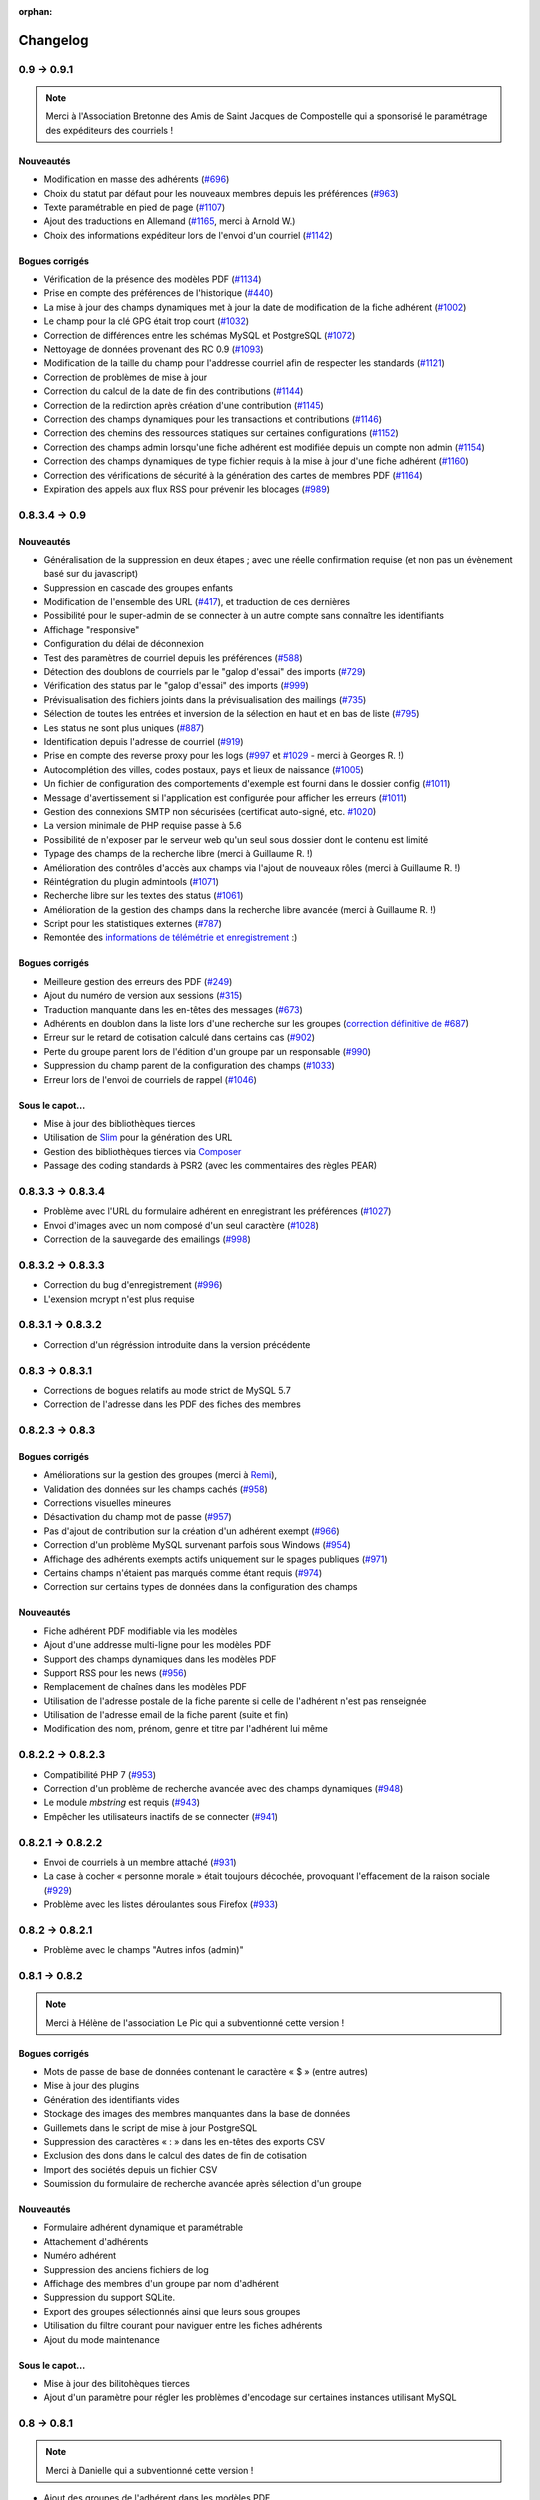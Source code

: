 :orphan:

.. _changelog:

=========
Changelog
=========

************
0.9 -> 0.9.1
************

.. note::

   Merci à l'Association Bretonne des Amis de Saint Jacques de Compostelle qui a sponsorisé le paramétrage des expéditeurs des courriels !

.. _ajouts_091:

Nouveautés
==========

* Modification en masse des adhérents (`#696 <https://bugs.galette.eu/issues/696>`_)
* Choix du statut par défaut pour les nouveaux membres depuis les préférences (`#963 <https://bugs.galette.eu/issues/963>`_)
* Texte paramétrable en pied de page (`#1107 <https://bugs.galette.eu/issues/1107>`_)
* Ajout des traductions en Allemand (`#1165 <https://bugs.galette.eu/issues/1165>`_, merci à Arnold W.)
* Choix des informations expéditeur lors de l'envoi d'un courriel (`#1142 <https://bugs.galette.eu/issues/1142>`_)

.. _bogues_091:

Bogues corrigés
===============

* Vérification de la présence des modèles PDF (`#1134 <https://bugs.galette.eu/issues/1134>`_)
* Prise en compte des préférences de l'historique (`#440 <https://bugs.galette.eu/issues/440>`_)
* La mise à jour des champs dynamiques met à jour la date de modification de la fiche adhérent (`#1002 <https://bugs.galette.eu/issues/1002>`_)
* Le champ pour la clé GPG était trop court (`#1032 <https://bugs.galette.eu/issues/1032>`_)
* Correction de différences entre les schémas MySQL et PostgreSQL (`#1072 <https://bugs.galette.eu/issues/1072>`_)
* Nettoyage de données provenant des RC 0.9 (`#1093 <https://bugs.galette.eu/issues/1093>`_)
* Modification de la taille du champ pour l'addresse courriel afin de respecter les standards (`#1121 <https://bugs.galette.eu/issues/1121>`_)
* Correction de problèmes de mise à jour
* Correction du calcul de la date de fin des contributions (`#1144 <https://bugs.galette.eu/issues/1144>`_)
* Correction de la redirction après création d'une contribution (`#1145 <https://bugs.galette.eu/issues/1145>`_)
* Correction des champs dynamiques pour les transactions et contributions (`#1146 <https://bugs.galette.eu/issues/1146>`_)
* Correction des chemins des ressources statiques sur certaines configurations (`#1152 <https://bugs.galette.eu/issues/1152>`_)
* Correction des champs admin lorsqu'une fiche adhérent est modifiée depuis un compte non admin (`#1154 <https://bugs.galette.eu/issues/1154>`_)
* Correction des champs dynamiques de type fichier requis à la mise à jour d'une fiche adhérent (`#1160 <https://bugs.galette.eu/issues/1160>`_)
* Correction des vérifications de sécurité à la génération des cartes de membres PDF (`#1164 <https://bugs.galette.eu/issues/1164>`_)
* Expiration des appels aux flux RSS pour prévenir les blocages (`#989 <https://bugs.galette.eu/issues/989>`_)


**************
0.8.3.4 -> 0.9
**************

.. _ajouts_090:

Nouveautés
==========

* Généralisation de la suppression en deux étapes ; avec une réelle confirmation requise (et non pas un évènement basé sur du javascript)
* Suppression en cascade des groupes enfants
* Modification de l'ensemble des URL (`#417 <https://bugs.galette.eu/issues/417>`_), et traduction de ces dernières
* Possibilité pour le super-admin de se connecter à un autre compte sans connaître les identifiants
* Affichage "responsive"
* Configuration du délai de déconnexion
* Test des paramètres de courriel depuis les préférences (`#588 <https://bugs.galette.eu/issues/588>`_)
* Détection des doublons de courriels par le "galop d'essai" des imports (`#729 <https://bugs.galette.eu/issues/729>`_)
* Vérification des status par le "galop d'essai" des imports (`#999 <https://bugs.galette.eu/issues/999>`_)
* Prévisualisation des fichiers joints dans la prévisualisation des mailings (`#735 <https://bugs.galette.eu/issues/735>`_)
* Sélection de toutes les entrées et inversion de la sélection en haut et en bas de liste (`#795 <https://bugs.galette.eu/issues/795>`_)
* Les status ne sont plus uniques (`#887 <https://bugs.galette.eu/issues/887>`_)
* Identification depuis l'adresse de courriel (`#919 <https://bugs.galette.eu/issues/919>`_)
* Prise en compte des reverse proxy pour les logs (`#997 <https://bugs.galette.eu/issues/997>`_ et `#1029 <https://bugs.galette.eu/issues/1029>`_ - merci à Georges R. !)
* Autocomplétion des villes, codes postaux, pays et lieux de naissance (`#1005 <https://bugs.galette.eu/issues/1005>`_)
* Un fichier de configuration des comportements d'exemple est fourni dans le dossier config (`#1011 <https://bugs.galette.eu/issues/1011>`_)
* Message d'avertissement si l'application est configurée pour afficher les erreurs (`#1011 <https://bugs.galette.eu/issues/1011>`_)
* Gestion des connexions SMTP non sécurisées (certificat auto-signé, etc. `#1020 <https://bugs.galette.eu/issues/1020>`_)
* La version minimale de PHP requise passe à 5.6
* Possibilité de n'exposer par le serveur web qu'un seul sous dossier dont le contenu est limité
* Typage des champs de la recherche libre (merci à Guillaume R. !)
* Amélioration des contrôles d'accès aux champs via l'ajout de nouveaux rôles (merci à Guillaume R. !)
* Réintégration du plugin admintools (`#1071 <https://bugs.galette.eu/issues/1071>`_)
* Recherche libre sur les textes des status (`#1061 <https://bugs.galette.eu/issues/1061>`_)
* Amélioration de la gestion des champs dans la recherche libre avancée (merci à Guillaume R. !)
* Script pour les statistiques externes (`#787 <https://bugs.galette.eu/issues/787>`_)
* Remontée des `informations de télémétrie et enregistrement <https://telemetry.galette.eu>`_ :)

.. _bogues_090:

Bogues corrigés
===============

* Meilleure gestion des erreurs des PDF (`#249 <https://bugs.galette.eu/issues/249>`_)
* Ajout du numéro de version aux sessions (`#315 <https://bugs.galette.eu/issues/315>`_)
* Traduction manquante dans les en-têtes des messages (`#673 <https://bugs.galette.eu/issues/673>`_)
* Adhérents en doublon dans la liste lors d'une recherche sur les groupes (`correction définitive de #687 <https://bugs.galette.eu/issues/687>`_)
* Erreur sur le retard de cotisation calculé dans certains cas (`#902 <https://bugs.galette.eu/issues/902>`_)
* Perte du groupe parent lors de l'édition d'un groupe par un responsable (`#990 <https://bugs.galette.eu/issues/990>`_)
* Suppression du champ parent de la configuration des champs (`#1033 <https://bugs.galette.eu/issues/1033>`_)
* Erreur lors de l'envoi de courriels de rappel (`#1046 <https://bugs.galette.eu/issues/1046>`_)

.. _souscapot_090:

Sous le capot...
================

* Mise à jour des bibliothèques tierces
* Utilisation de `Slim <http://slimframework.com/>`_ pour la génération des URL
* Gestion des bibliothèques tierces via `Composer <https://getcomposer.org/>`_
* Passage des coding standards à PSR2 (avec les commentaires des règles PEAR)

******************
0.8.3.3 -> 0.8.3.4
******************

* Problème avec l'URL du formulaire adhérent en enregistrant les préférences (`#1027 <http://bugs.galette.eu/issues/1027>`_)
* Envoi d'images avec un nom composé d'un seul caractère (`#1028 <http://bugs.galette.eu/issues/1028>`_)
* Correction de la sauvegarde des emailings (`#998 <http://bugs.galette.eu/issues/998>`_)

******************
0.8.3.2 -> 0.8.3.3
******************

* Correction du bug d'enregistrement (`#996 <http://bugs.galette.eu/issues/996>`_)
* L'exension mcrypt n'est plus requise

******************
0.8.3.1 -> 0.8.3.2
******************

* Correction d'un régréssion introduite dans la version précédente

****************
0.8.3 -> 0.8.3.1
****************

* Corrections de bogues relatifs au mode strict de MySQL 5.7
* Correction de l'adresse dans les PDF des fiches des membres

****************
0.8.2.3 -> 0.8.3
****************

.. _bogues_083:

Bogues corrigés
===============

* Améliorations sur la gestion des groupes (merci à `Remi <http://blog.remirepo.net>`_),
* Validation des données sur les champs cachés (`#958 <http://bugs.galette.eu/issues/958>`_)
* Corrections visuelles mineures
* Désactivation du champ mot de passe (`#957 <http://bugs.galette.eu/issues/957>`_)
* Pas d'ajout de contribution sur la création d'un adhérent exempt (`#966 <http://bugs.galette.eu/issues/966>`_)
* Correction d'un problème MySQL survenant parfois sous Windows (`#954 <http://bugs.galette.eu/issues/954>`_)
* Affichage des adhérents exempts actifs uniquement sur le spages publiques (`#971 <http://bugs.galette.eu/issues/971>`_)
* Certains champs n'étaient pas marqués comme étant requis (`#974 <http://bugs.galette.eu/issues/974>`_)
* Correction sur certains types de données dans la configuration des champs

.. _ajouts_083:

Nouveautés
==========

* Fiche adhérent PDF modifiable via les modèles
* Ajout d'une addresse multi-ligne pour les modèles PDF
* Support des champs dynamiques dans les modèles PDF
* Support RSS pour les news (`#956 <http://bugs.galette.eu/issues/956>`_)
* Remplacement de chaînes dans les modèles PDF
* Utilisation de l'adresse postale de la fiche parente si celle de l'adhérent n'est pas renseignée
* Utilisation de l'adresse email de la fiche parent (suite et fin)
* Modification des nom, prénom, genre et titre par l'adhérent lui même

******************
0.8.2.2 -> 0.8.2.3
******************

* Compatibilité PHP 7 (`#953 <http://bugs.galette.eu/issues/953>`_)
* Correction d'un problème de recherche avancée avec des champs dynamiques (`#948 <http://bugs.galette.eu/issues/948>`_)
* Le module `mbstring` est requis (`#943 <http://bugs.galette.eu/issues/943>`_)
* Empêcher les utilisateurs inactifs de se connecter (`#941 <http://bugs.galette.eu/issues/941>`_)

******************
0.8.2.1 -> 0.8.2.2
******************

* Envoi de courriels à un membre attaché (`#931 <http://bugs.galette.eu/issues/931>`_)
* La case à cocher « personne morale » était toujours décochée, provoquant l'effacement de la raison sociale (`#929 <http://bugs.galette.eu/issues/929>`_)
* Problème avec les listes déroulantes sous Firefox (`#933 <http://bugs.galette.eu/issues/933>`_)

****************
0.8.2 -> 0.8.2.1
****************

* Problème avec le champs "Autres infos (admin)"

**************
0.8.1 -> 0.8.2
**************

.. note::

   Merci à Hélène de l'association Le Pic qui a subventionné cette version !

.. _bogues_082:

Bogues corrigés
===============

* Mots de passe de base de données contenant le caractère « $ » (entre autres)
* Mise à jour des plugins
* Génération des identifiants vides
* Stockage des images des membres manquantes dans la base de données
* Guillemets dans le script de mise à jour PostgreSQL
* Suppression des caractères « : » dans les en-têtes des exports CSV
* Exclusion des dons dans le calcul des dates de fin de cotisation
* Import des sociétés depuis un fichier CSV
* Soumission du formulaire de recherche avancée après sélection d'un groupe

.. _ajouts_082:

Nouveautés
==========

* Formulaire adhérent dynamique et paramétrable
* Attachement d'adhérents
* Numéro adhérent
* Suppression des anciens fichiers de log
* Affichage des membres d'un groupe par nom d'adhérent
* Suppression du support SQLite.
* Export des groupes sélectionnés ainsi que leurs sous groupes
* Utilisation du filtre courant pour naviguer entre les fiches adhérents
* Ajout du mode maintenance

.. _souscapot_082:

Sous le capot...
================

* Mise à jour des bilitohèques tierces
* Ajout d'un paramètre pour régler les problèmes d'encodage sur certaines instances utilisant MySQL

************
0.8 -> 0.8.1
************

.. note::

   Merci à Danielle qui a subventionné cette version !

* Ajout des groupes de l'adhérent dans les modèles PDF,
* Correction du nom de la table des champs dynamique de type liste,
* Correction du bouton retour lors de l'ajout d'une contribution,
* Un brin de nettoyage,
* Correction de l'initialisation des catégories de champs,
* Correction des champs dynamiques de type fichier,
* Utilisation des traits PHP pour les ficheirs, images et imports CSV,
* Les valeurs des champs dynamiques de type liste n'étaient pas affichées,
* Correction de la détection de la classe SMTP pour l'envoi de courriels,
* Suppression de l'entrée "Tous" dans les préférences pour le nombre d'enregistrements affichés,
* Correction de champs dynamiques marqués répétables mais qui ne le sont pas,
* Amélioration du thème, notamment pour les formulaires,
* Correction de HTML invalide,
* Correction de problèmes sur la page d'auto adhésion,
* Ajout d'un flux RSS configurable.

************
0.7.8 -> 0.8
************

.. note::

   Cette nouvelle version met fin au support des versions 0.7 de Galette, qui auront été fort utiles :-)

.. _bogues_08:

Bogues corrigés
===============

* Le champ "genre" ne pouvait être désactivé,
* Suppression de la fonction SQL `NOW()` iconnue de SQLite,
* Corrections cosmétiques,
* Droits sur les champs dynamiques,
* Courriels multiples envoyés pour relance,
* Problème d'encodage de caractères lors de mises à jour depuis Galette 0.6x,
* Message d'avertissements dans la fenêtre de recherche avancée.

.. _ajouts_08:

Nouveautés
==========

* Refonte complète du système d'installation et de mise à jour,
* Relocalisation des données dans un répertoire commun,
* Actions combinées sur les membres pour les plugins,
* Utilisation du logo dans les modèles PDF (merci à Guillaume R.),
* Augmentation de la taille des étiquettes des status et des types de cotisations,
* Choix de la date lors du filtrage des contributions,
* Filtrage des transactions par date,
* Compatibilité IPV6,
* Changement du pictogramme des messages d'erreur (merci à Daniela D.),
* Étiquettes ordonnées par noms et prénoms,
* Possibilité de scinder ou non les versions texte des courriels par configuration,
* Prévisualisation des courriels textes scindés,
* Affichage des adresses courriel dans la liste publique des membres pour les adhérents connectés,
* Textes de courriels pour les dons,
* Date de naissance dans la recherche avancée,
* Détection des types de fichiers si les fonctions relatives de PHP sont désactivées,
* Possibilité de modifier la date de saisie d'une contribution,
* Support de champs dynamiques de type fichier (merci à Guillaume R.),
* Amélioration de la fenêtre de sélection des membres (utilisée dans les mailings, la gestion des groupes, le plugin auto, ...),
* Suppression de groupes non vides.

.. _souscapot_08:

Sous le capot...
================

Quelques modifications, d'ordre un peu plus technique ont également été apportées :

* Compatible PHP 5.4 et supérieurs,
* Utilisation de Zend DB version 2 - en lieu et place de la version 1 - pour la gestion des bases de données.


**************
0.7.7 -> 0.7.8
**************

.. note::

   Merci à Roland qui a subventionné cette version (ainsi que la mise à jour consécutive des plugins Maps et Paypal) !

* Pages publiques pour les plugins (`#635 <http://bugs.galette.eu/issues/635>`_)
* Ajout de la date de sortie des plugins (`#544 <http://bugs.galette.eu/issues/544>`_)
* La ventilation de transactions en dons ne fonctionnait pas (`#755 <http://bugs.galette.eu/issues/755>`_)

****************
0.7.6.1 -> 0.7.7
****************

.. note::

    Merci à l'association `Club 404 <http://www.leclub404.com/>`_ qui a subventionné cette version ainsi que la première version officielle du :doc:`plugin Auto </plugins/auto>` :-)

* Ajouts de pièces jointes aux mailings (`#187 <http://bugs.galette.eu/issues/187>`_)
* Amélioration du système de génération de mots de passe et login aléatoires, pour éviter les doublons (`#731 <http://bugs.galette.eu/issues/731>`_)
* Affichage d'un message explicatif lorsque l'on tente un import CSV avec un statut inexistant (`#739 <http://bugs.galette.eu/issues/739>`_)
* Les données des graphiques n'avaient pas toujours le bon type (`#742 <http://bugs.galette.eu/issues/742>`_)
* Correction des champs dynamiques des transactions (`#745 <http://bugs.galette.eu/issues/745>`_)
* Correction d'un problème de date de création lors de l'import CSV

****************
0.7.6 -> 0.7.6.1
****************

* Date de création d'un adhérent incorrecte (`#741 <http://bugs.galette.eu/issues/741>`_)
* L'export CSV de la liste des adhérents résultait en un fichier vide (`#732 <http://bugs.galette.eu/issues/732>`_)
* Le modèle d'import ne pouvait être modifé (`#728 <http://bugs.galette.eu/issues/728>`_)

****************
0.7.5.5 -> 0.7.6
****************

.. note::

   Un très grand merci à Loïs Taulelle, qui a `subventionné cette Galette 0.7.6 <http://galette.eu/dc/index.php/post/2013/10/19/Galette-0.7.6-:-subventionn%C3%A9e-par-Loïs>`_ :-)

* Imports CSV (`#176 <http://bugs.galette.eu/issues/176>`_)
* Filtrage des non membres (`#677 <http://bugs.galette.eu/issues/677>`_)
* PostgreSQL est désormais requis en version 9.1 au minimum (`#693 <http://bugs.galette.eu/issues/693>`_)
* Suppression de la méthode de stockage des mots de passe pour les *vieilles* versions de PHP (`#694 <http://bugs.galette.eu/issues/694>`_)
* Le décompte des jours n'est plus affiché pour les comptes désactivés (`#716 <http://bugs.galette.eu/issues/716>`_)
* Correction d'une incohérence lors de la vérification de l'unicité des champs dynamiques (`#642 <http://bugs.galette.eu/issues/642>`_)
* Un échec  (voulu ou non) lors de la tentative de suppression d'un membre ne donnait pas lieu à un message dans l'interface (`#680 <http://bugs.galette.eu/issues/680>`_)
* L'activation du bouton de création de la carte de membre se basait sur l'état des cotisations de l'adhérent connecté, et non celui consulté (`#725 <http://bugs.galette.eu/issues/725>`_)

******************
0.7.5.4 -> 0.7.5.5
******************

* Le super administrateur ne pouvait plus modifier certains champs (`#721 <http://bugs.galette.eu/issues/721>`_)

******************
0.7.5.3 -> 0.7.5.4
******************

* Restriction de l'affichage des dossiers `tempimages` et `templates_c` depuis le serveur web
* Une contrainte en base Postgres qui n'éxistait pas était supprimée (`#681 <http://bugs.galette.eu/issues/681>`_)
* Correction d'une anomalie sur le filtrage par groupe des responsables de groupes (`#712 <http://bugs.galette.eu/issues/712>`_)
* Restriction des boutons de gestion des membres et responsables de groupes, ainsi que le bouton de création de nouveaux groupes aux administrateurs et membres du bureau (`#709 <http://bugs.galette.eu/issues/709>`_)
* Correction de divers problèmes relatifs aux droits des responsables de groupes (`#686 <http://bugs.galette.eu/issues/686>`_, `#499 <http://bugs.galette.eu/issues/499>`_)
* Correction d'une inversion causant un bogue dans les champs dynamiques
* La résolution de `l'anomalie #687  <http://bugs.galette.eu/issues/687>`_ bloquait la liste des membres sous PostgreSQL et a été supprimée

******************
0.7.5.2 -> 0.7.5.3
******************

* Le bouton d'ajout de membres ou de responsables à un groupe avait disparu (`#707 <http://bugs.galette.eu/issues/707>`_)
* Un membre appartenant à plusieurs sous groupes d'un même parent était affiché plusieurs fois si l'on cherchait le groupe parent (`#687 <http://bugs.galette.eu/issues/687>`_)
* Les responsables de groupes ne pouvaient éditer la fiche d'un membre (`#686 <http://bugs.galette.eu/issues/686>`_)
* Les responsables de groupes ne pouvaient visualiser la photo d'un membre

******************
0.7.5.1 -> 0.7.5.2
******************

* Correction d'un problème Javascript lors de l'ajout des champs dynamiques aux contributions ou aux transactions
* Ajout du login au remplacement possibles dans les rappels
* Correction de la license de deux fichiers utilisés par les traductions

****************
0.7.5 -> 0.7.5.1
****************

* Correction d'una page blanche à l'export PDF des groupes (`#676 <http://bugs.galette.eu/issues/676>`_)
* Correction du script de mise à jour MySQL (`#678 <http://bugs.galette.eu/issues/678>`_)
* Correction du chemin de l'interpréteur dans le script de test post contribution
* Typos
* Le sujet des textes était trop court dans l'interface
* Correction de notices PHP au lancement du script cron
* Amélioration des données JSON du script post contribution (`#682 <http://bugs.galette.eu/issues/682>`_)
* Correction du script d'installation SQLite

****************
0.7.4.5 -> 0.7.5
****************

.. note::

   Un très grand merci à `Debian France <http://france.debian.net>`_, qui a `subventionné cette version 0.7.5 <http://galette.eu/dc/index.php/post/2013/08/17/Galette-0.7.5-:-subventionn%C3%A9e-par-Debian-France>`_ :-)

.. _bogues_075:

Bogues corrigés
===============

* Les tables vides étaient exportées, mais ne pouvaient pas être récupérées ou supprimées (`#628 <http://bugs.galette.eu/issues/628>`_)
* Traduction manquante dans l'historique lors de la suppression de contributions (`#644 <http://bugs.galette.eu/issues/644>`_)

.. _ajouts_075:

Nouveautés
==========

* Modèles de courriels de rappel d'échéance (`#376 <http://bugs.galette.eu/issues/376>`_)
* Envoi automatique de courriels de rappel d'échéance de cotisation (`#368 <http://bugs.galette.eu/issues/368>`_)
* Automatisation (via cron) des rappels d'échéance (`#377 <http://bugs.galette.eu/issues/377>`_)
* Édition de factures et de reçus, avec possibilité de personnaliser les modèles (`#394 <http://bugs.galette.eu/issues/394>`_)
* Appel d'un script après l'enregistrement d'une nouvelle contribution (pour un enregistrement en comptabilité par exemple - `#490 <http://bugs.galette.eu/issues/490>`_)
* L'envoi de courriels comporte toujours un destinataire (pour éviter d'être bloqué par certains système de listes de diffusion par exemple - `#595 <http://bugs.galette.eu/issues/595>`_)
* Ajout des montants et types de contribution sur les courriels automatiques (`#620 <http://bugs.galette.eu/issues/620>`_)
* Ajout de champs dynamiques de type date (`#191 <http://bugs.galette.eu/issues/191>`_) - Merci à Guillaume R. !
* Ajout de champs dynamiques de type booléen (`#624 <http://bugs.galette.eu/issues/624>`_) - Merci à Guillaume R. !
* Possibilité de surcharger la feuille CSS d'impression (`#634 <http://bugs.galette.eu/issues/634>`_)
* Suppression des nouvelles Twitter et Google+ sur le tableau de bord

******************
0.7.4.4 -> 0.7.4.5
******************

* La suppression d'un adhérent se faisait sans confirmation (`#638 <http://bugs.galette.eu/issues/638>`_)
* Mise à jour des biliothèques tierces dans leurs dernières versions

******************
0.7.4.3 -> 0.7.4.4
******************

* Attribution de groupes impossible depuis la fiche adhérent (`#625 <http://bugs.galette.eu/issues/625>`_)
* Amélioration de la feuille CSS pour l'impression (`#631 <http://bugs.galette.eu/issues/631>`_)
* De multiples messages étaient affichés lorsque l'on cliquait sur le bouton supprimer sans avoir sélectionné d'adhérents (`#627 <http://bugs.galette.eu/issues/627>`_)
* Désactivation de la carte adhérents pour les membres qui ne sont pas à jour de cotisation (`#546 <http://bugs.galette.eu/issues/546>`_)
* Utilisation de la chaîne non traduite lors de l'édition des types de contributions (`#630 <http://bugs.galette.eu/issues/630>`_)

******************
0.7.4.2 -> 0.7.4.3
******************

* Le type de contribution n'était pas correctement sélectionné dans la seconde étape (`#618 <http://bugs.galette.eu/issues/618>`_)
* La recherche avancée dans plusieurs champs dynamiques de type choix provoquait une erreur (`#619 <http://bugs.galette.eu/issues/619>`_)
* Vérification de l'existance de la langue lors du chargement de textes (`#621 <http://bugs.galette.eu/issues/621>`_)
* Le contributions qui se chevauchent ne doivent pas être enregistrées (`#622 <http://bugs.galette.eu/issues/622>`_)

******************
0.7.4.1 -> 0.7.4.2
******************

* Les titres, status, dates et genres apparaissent désormais en texte plutôt que par leurs identifiants  (`#611 <http://bugs.galette.eu/issues/611>`_)
* La pagination de la liste publique des membres était cassée  (`#603 <http://bugs.galette.eu/issues/603>`_)
* Correction d'un problème de recherche avancée sur les dates de fin de contribution (`#601 <http://bugs.galette.eu/issues/601>`_)

****************
0.7.4 -> 0.7.4.1
****************

* Taille incorrecte du mot de passe temporaire (`#587 <http://bugs.galette.eu/issues/587>`_)
* Correction d'une erreur HTML sur le sélecteur de date de fin de contribution dans l'interface de recherche avancée (`#600 <http://bugs.galette.eu/issues/600>`_)
* La liste des adhérents pour les rappels n'était plus filtrée (`#599 <http://bugs.galette.eu/issues/599>`_)
* L'export de la liste des membres filtrée se limite aux champs de la table des adhérents
* Correction d'erreurs sur les exports CSV de la liste des membres sous MySQL
* Implémentation d'une méthode moins sécurisée de stockage des mots de passe pour les *vielles* versions de PHP (`#597 <http://bugs.galette.eu/issues/597>`_)
* Les titres dans la tables des adhérents doivent être optionnels (merci à Raphaël)
* Les modules PHP requis et manquants n'étaient pas affichés (`#598 <http://bugs.galette.eu/issues/598>`_)
* Vérification de la présence du module PHP mcrypt à l'installation (`#596 <http://bugs.galette.eu/issues/596>`_)
* Vérification du support de la méthode de stockage du mot de passe à l'installation
* L'Affichage de la requête après une recherche avancée ne fonctionnait que si l'on obtenait des résultats
* Erreur SQL sur certaines recherches avancées (merci à Raphaël)
* Correction de bogues mineurs HTML dans la page des préférences
* Lors de la mise à jour d'une base existante, les adhérents ayant pour titre mademoiselle se retrouvaient du troisième sexe (`#572 <http://bugs.galette.eu/issues/572>`_)
* Problèmes de booléens false sous PostgreSQL
* Les mailings en cours n'étaient plus détectés (`#591 <http://bugs.galette.eu/issues/591>`_)
* Modification du séparateur CSV par défaut (le défaut est désormais le point-virgule ; Excel n'aime pas les virgules apparemment...)
* L'export CSV de la liste filtrée ne prenait pas compte du filtre (`#584 <http://bugs.galette.eu/issues/584>`_)
* Le chemin de téléchargement suite à un export était incorrect (`#589 <http://bugs.galette.eu/issues/589>`_)
* Ré-écriture des procédures de vérification et de réinitialisation de la configuration des champs (`#577 <http://bugs.galette.eu/issues/577>`_)
* Suppression du bouton pour enlever les titres fixes (`#570 <http://bugs.galette.eu/issues/570>`_)
* Type de colonne incorrect pour la visiblité des champs sous PostgreSQL (`#577 <http://bugs.galette.eu/issues/577>`_)
* Certains champs étaient requis, mais désactivés (`#571 <http://bugs.galette.eu/issues/571>`_)
* Problèmes SQL lors de l'installation sous MySQL (`#575 <http://bugs.galette.eu/issues/575>`_)
* Les versions longues des titres étaient incorrectes sous MySQL (`#569 <http://bugs.galette.eu/issues/569>`_)

****************
0.7.3.2 -> 0.7.4
****************

.. note::

   Un très grand merci de nouveau à `Exsequenda, qui a de nouveau subventionné cette version <http://galette.eu/dc/index.php/post/2013/02/23/Galette-0.7.4-%3A-Exsequenda-re-subventionne-!>`_ :-)

.. _bogues_074:

Bogues corrigés
===============

* Suppression du statut non membre (`#455 <http://bugs.galette.eu/issues/455>`_)
* Calcul de la date de fin d'adhésion erroné après suppression de toutes les contributions d'un membre (`#515 <http://bugs.galette.eu/issues/515>`_)
* Suppression d'un adhérent impossible (`#520 <http://bugs.galette.eu/issues/520>`_)
* Amélioration de l'interface de saisie des contributions si aucun adhérent n'existe (`#534 <http://bugs.galette.eu/issues/534>`_)
* Les informations de l'utilisateur authentifié n'étaient pas accessibles pour les plugins (`#449 <http://bugs.galette.eu/issues/449>`_)
* Les champs dynamiques n'étaient pas enregistrés lorsque l'adhérent d'inscrivait lui même (`#539 <http://bugs.galette.eu/issues/539>`_)
* Le lien dans la courriel de perte de mot de passe utilisait invariablement le protocole HTTP (`#557 <http://bugs.galette.eu/issues/557>`_)
* Récupération des champs requis lors de la mise à jour en 0.7.3 (`#523 <http://bugs.galette.eu/issues/523>`_)

.. _ajouts_074:

Nouveautés
==========

* Gestion des civilités (subventionné - `#174 <http://bugs.galette.eu/issues/174>`_)
* Recherche des adhérents via leurs contributions (subventionné - `#498 <http://bugs.galette.eu/issues/498>`_)
* Export CSV de la liste des membres filtrée (subventionné - `#501 <http://bugs.galette.eu/issues/501>`_)
* Support SQLite (`#482 <http://bugs.galette.eu/issues/482>`_)
* Sécurité du stockage des mot de passe accrue (`#487 <http://bugs.galette.eu/issues/487>`_)
* Suppression des exports générés (`#271 <http://bugs.galette.eu/issues/271>`_)
* Possibilité d'utiliser séparément les nom et prénom de l'adhérent dans les textes des courriels (`#312 <http://bugs.galette.eu/issues/312>`_)
* Navigation entre les fiches en mode édition (`#456 <http://bugs.galette.eu/issues/456>`_)
* Tri des listes de contributions et de transactions par ordre chronologique inversé (`#465 <http://bugs.galette.eu/issues/465>`_)
* Génération de graphiques (`#157 <http://bugs.galette.eu/issues/157>`_)
* Liste PDF des adhérents par groupes (`#484 <http://bugs.galette.eu/issues/484>`_)
* Affichage des informations sur le status des cotisations de l'adhérent (`#545 <http://bugs.galette.eu/issues/545>`_)

******************
0.7.3.1 -> 0.7.3.2
******************

* Affichage des groupes gérés mais dont l'adhérent n'est pas membre (`#480 <http://bugs.galette.eu/issues/480>`_)
* Le mot de passe était réinitialisé lors de la modification d'une fiche (`#488 <http://bugs.galette.eu/issues/488>`_)
* Ajout du type de paiement à l'initialisation d'une contribution (`#486 <http://bugs.galette.eu/issues/486>`_)

****************
0.7.3 -> 0.7.3.1
****************

* L'installation se bloque (`#473 <http://bugs.galette.eu/issues/473>`_)
* L'image « captcha » ne s'affiche pas (`#474 <http://bugs.galette.eu/issues/474>`_)
* Amélioration de la validation de la configuration des champs (`#475 <http://bugs.galette.eu/issues/475>`_)

****************
0.7.2.9 -> 0.7.3
****************

.. note::

   Un très grand merci à `Exsequenda, qui a subventionné cette version <http://galette.eu/dc/index.php/post/2013/01/01/Galette-0.7.3-%3A-Exsequenda-subventionne-!>`_ :-)

.. _bogues_073:

Bogues corrigés
===============

* Traduction des libellés des champs dynamiques (`#398 <http://bugs.galette.eu/issues/398>`_)

.. _ajouts_073:

Nouveautés
==========

* Login et mot de passes peuvent être non requis (`#303 <http://bugs.galette.eu/issues/303>`_)
* Paramétrage de la visibilité des champs (`#369 <http://bugs.galette.eu/issues/369>`_)
* Recherche avancée (`#370 <http://bugs.galette.eu/issues/370>`_)
* Les traductions dynamiques inexistantes sont désormais créées (`#468 <http://bugs.galette.eu/issues/468>`_)
* Pagination des pages publiques (`#460 <http://bugs.galette.eu/issues/460>`_)

.. _souscapot_073:

Sous le capot...
================

* Remplacement du logger (`#415 <http://bugs.galette.eu/issues/415>`_)



******************
0.7.2.8 -> 0.7.2.9
******************

* Champs complémentaires des contributions non enregistrés et/ou non chargés (`#396 <http://bugs.galette.eu/issues/396>`_)
* L'upload de fichiers avec une extension en majuscules générati des fichiers vides (`#450 <http://bugs.galette.eu/issues/450>`_)
* Les photos des adhérents sont requises pour de la génération des cartes (`#461 <http://bugs.galette.eu/issues/461>`_)
* Régénération de l'image depuis la base donnait parfois un fichier vide (`#463 <http://bugs.galette.eu/issues/463>`_)
* Impossible d'enregistrer une fiche adhérent (entre autres), les définitions de champs étaient manquantes (`#466 <http://bugs.galette.eu/issues/466>`_)
* Les rappels ne doivent pas inclure les comptes inactifs (`#462 <http://bugs.galette.eu/issues/462>`_)
* Les liens des nouveaux exports étaient incorrects

******************
0.7.2.7 -> 0.7.2.8
******************

* Diverses améliorations des performances lors de la récupération de listes de membres (`#458 <http://bugs.galette.eu/issues/458>`_)

******************
0.7.2.6 -> 0.7.2.7
******************

* L'interface de gestion des groupes n'était pas accessible aux responsables (`#404 <http://bugs.galette.eu/issues/404>`_)
* Différents problèmes se manifestaient avec la langue de l'adhérent (`#451 <http://bugs.galette.eu/issues/451>`_)
* Correction d'un problème de log mineur

******************
0.7.2.5 -> 0.7.2.6
******************

* Problème de sélection des membres dans un nouveau mailing (`#442 <http://bugs.galette.eu/issues/442>`_)
* Impossible d'annuler le filtrage des transactions (`#436 <http://bugs.galette.eu/issues/436>`_)
* Le code postal n'aparaissait pas sur les cartes de membres (`#441 <http://bugs.galette.eu/issues/441>`_)
* Correction de diverses notices

******************
0.7.2.4 -> 0.7.2.5
******************

* Compatibilité PostgreSQL 8.4 (`#439 <http://bugs.galette.eu/issues/439>`_)

******************
0.7.2.3 -> 0.7.2.4
******************

* Erreur à l'intialisation des bases des plugins (`#432 <http://bugs.galette.eu/issues/432>`_)

******************
0.7.2.1 -> 0.7.2.2
******************

* L'affichage de groupes vides causait des erreurs SQL (`#437 <http://bugs.galette.eu/issues/437>`_)
* Impossible de lister les groupes sous Postgres 8.4 (`#430 <http://bugs.galette.eu/issues/430>`_)

******************
0.7.2.1 -> 0.7.2.2
******************

* Le filtrage des groupes est désormais effectifs sur les enfants directs du groupe (`#301 <http://bugs.galette.eu/issues/301>`_)

****************
0.7.2 -> 0.7.2.1
****************

* Les champs dynamiques de type zone de texte étaient répétés indéfiniment (`#422 <http://bugs.galette.eu/issues/422>`_)
* Les champs dynamiques de type choix étaient répétés sous MySQL (`#419 <http://bugs.galette.eu/issues/419>`_, `#422 <http://bugs.galette.eu/issues/422>`_)

**************
0.7.1 -> 0.7.2
**************

.. note::

   Un très grand merci à l'`AFUL <http://aful.org>`_, qui a `subventionné cette version <http://galette.eu/dc/index.php/post/2012/10/29/Galette-0.7.2-l-AFUL-subventionne-!>`_ :-)

.. _bogues_072:

Bogues corrigés
===============

* Erreur d'objet incomplet lors d'une mise à jour (`#393 <http://bugs.galette.eu/issues/393>`_)
* Détection correcte du module PHP Curl à l'installation (`#395 <http://bugs.galette.eu/issues/395>`_)

.. _ajouts_072:

Nouveautés
==========

* Amélioration de l'interface des champs complémentaires multiples (`#289 <http://bugs.galette.eu/issues/289>`_)
* Présentation des champs dynamiques contenant une URL ou une adresse courriel sous forme d'hyperlien (`#355 <http://bugs.galette.eu/issues/355>`_)
* Modification des tailles minimales des identifiants (désormais, respectivement 2 et 6 caractères pour le login et le mot de passe - `#374 <http://bugs.galette.eu/issues/374>`_)
* Ajout d'un bouton au tableau de bord pour effectuer des relances facilement vers les adhértents en retard (`#375 <http://bugs.galette.eu/issues/375>`_)

.. _souscapot_072:

Sous le capot...
================

* Passage en objet de la gestion des champs dynamiques (`#194 <http://bugs.galette.eu/issues/194>`_)

************
0.7 -> 0.7.1
************

.. _bogues_071:

Bogues corrigés
===============

* Problèmes lors de l'envoi de logo transparent ou de types non supportés (`#164 <http://bugs.galette.eu/issues/164>`_, `#165 <http://bugs.galette.eu/issues/165>`_),
* Chemin parfois incorect dans les entrées de menu des plugins (`#203 <http://bugs.galette.eu/issues/203>`_),
* Envoi de mailings via la fonction mail() de PHP (`#215 <http://bugs.galette.eu/issues/215>`_),
* Le chemin de téléchargement des exports CSV était incorrect,
* Les informations dans l'interface d'administration des plugins n'étaient pas remises à jour après l'activation ou la désactivation d'un plugin (`#210 <http://bugs.galette.eu/issues/210>`_),
* Amélioration de la conversion texte automatique des mailings HTML (`#218 <http://bugs.galette.eu/issues/218>`_),
* Correction de différents problèmes liés à l'internationnalisation des dates, notamment avec l'interface en anglais (`#161 <http://bugs.galette.eu/issues/161>`_),
* Correction de problèmes aléatoires avec les images (photos et logos),
* Suppression d'une certaine ambiguité lors de la demande d'un nouveau mot de passe (`#252 <http://bugs.galette.eu/issues/252>`_),
* Modification de la taille de certains champs : les nom et prénom de l'adhérent peuvent désormais contenir 50 caractères, 200 pour la raison sociale, et 150 pour les descriptions de transactions (`#263 <http://bugs.galette.eu/issues/263>`_),
* Les prénoms composés prenaient une majuscule sur la toute première lettre uniquement (`#319 <http://bugs.galette.eu/issues/319>`_).


.. _ajouts_071:

Nouveautés
==========

* Filtrage de la liste des adhérents par groupe (`#169 <http://bugs.galette.eu/issues/169>`_),
* Test de la présence des modules PHP requis et conseillés à l'installation (`#172 <http://bugs.galette.eu/issues/172>`_),
* Refonte de l'affichage des pages d'installation (`#235 <http://bugs.galette.eu/issues/235>`_),
* Vérification de la compatibilité des plugins (`#241 <http://bugs.galette.eu/issues/241>`_),
* Limitation des différents rôles du bureau à une seule instance. Il n'est plus possible d'avoir deux présidents :) (`#177 <http://bugs.galette.eu/issues/177>`_),
* Ajout de la description des transactions lors du rappel dans les contributions ; ainsi qu'un lien vers la transaction depuis la liste des contributions (`#255 <http://bugs.galette.eu/issues/255>`_, `#256 <http://bugs.galette.eu/issues/256>`_),
* Affichage d'un message lorsqu'un mailing est déjà en cours pour le reprendre ou de l'annuler (`#276 <http://bugs.galette.eu/issues/276>`_),
* Affichage de la raison sociale dans la liste des membres ; et recherche dans les raison sociales également lors d'une recherche sur le nom (`#286 <http://bugs.galette.eu/issues/286>`_), 
* Enregistrement des erreurs PHP dans les logs de Galette, pour pallier le manque d'informations sur les hébergements dédiés (`#207 <http://bugs.galette.eu/issues/207>`_),
* Ajout d'une page d'informations système utiles lors de la déclaration de bogues (`#257 <http://bugs.galette.eu/issues/257>`_).

.. _souscapot_071:

Sous le capot...
================

Quelques modifications, d'ordre un peu plus technique ont également été apportées :

* Implémentation d'un mode démo qui bloque certaines fonctionnalités (l'envoi de mails, certaines directives de configuration, ...) (`#205 <http://bugs.galette.eu/issues/205>`_),
* Chargement dynamique des classes PHP à la demande (`#206 <http://bugs.galette.eu/issues/206>`_),
* Réorganisation des classes métier et utilisation des espaces de nom PHP,
* Mise à jour de phpMailer en version 5.2.1 (`#216 <http://bugs.galette.eu/issues/216>`_),
* Remplacement de PEAR::Log par KLoger (modifié pour l'occasion) et suppression des bibliothèques PEAR qui ne sont plus utiles,
* Passage à Smarty 3 (`#238 <http://bugs.galette.eu/issues/238>`_),
* Compatibilité des différents fichiers ``.htaccess`` pour Apache 2.4.

***********
0.64 -> 0.7
***********

.. _ajouts_07:

Ajouts et modifications
=======================

* Refonte complète de l'interface,
* Validation HTML 5 et CSS 3,
* Nouvelle gestion de l'historique,
* Gestion de mailings (avec historique),
* Gestion de groupes,
* Intégration d'un tableau de bord (avec affichage des dernières news du projet),
* Pages publiques (liste des membres et trombinoscope),
* Système de plugins (voir :ref:`la liste des plugins disponibles <plugins>`),
* Export au format CSV des tables de la base courante et/ou export de requêtes paramétrées (https://mail.gna.org/public/galette-devel/2009-02/msg00006.html),
* Paramétrage des champs obligatoires pour l'enregistrement et la modification d'adhérents,
* Gestion multilingue des sujets et messages des mails envoyés automatiquement par Galette (inscription, perte de mot de passe, ...),
* Gestion des statuts utilisateur,
* Gestion des types de contributions,
* Refonte de la gestion des transactions,
* Refonte de l'interface d'envoi d'e-mailings,
* Intégration de JQuery UI pour améliorer l'interface (menus, onglets dans les préférences, date/color picker, ...),
* Impression de cartes de membres,
* ...

.. _suppressions_07:

Suppressions
============

* Suppression du support IE6 et IE7,
* Suppression de l'espagnol (qui n'est plus maintenu :'( )

.. _souscapot_07:

Sous le capot...
================

Quelques modifications, d'ordre un peu plus technique ont également été apportées :

* Compatible PHP 5.3 et supérieurs,
* Ré-écriture de la presque totalité du code en POO,
* Utilisation de la bibliothèque PEAR::LOG,
* Utilisation de Zend DB pour la gestion des bases de données en lieu et place de AdoDB,
* Utilisation de la bibliothèque phpMailer pour l'envoi des emails (support https, gmail, etc),
* Mise en place de relations dans la base de données pour assurer l'intégrité référentielle.

.. _plugins_07:

Plugins
=======

Quelques plugins sont dores et déjà disponibles pour Galette !

* **Auto** : Gestion d'associations automobiles (gestion des véhicules et de l'historique des modifications).
* **Paypal** : Gestion des différents montants de cotisation, formulaire de paiement ; à venir : ajout de la contribution dans la base Galette lorsque le paiement est validé par Paypal.
* **Fiche Adhérent** : Génération au format PDF d'une fiche adhérent avec les principales informations pré-remplies.
* **TinyMCE** : Éditeur HTML WYSIWYG complet en remplacement du plus simple éditeur fourni par défaut.
* **Sport** (*à venir*) : Intégration des fonctionnalités supplémentaires existantes dans galette-sport

**************
0.63.3 -> 0.64
**************

* Prise en charge de la fonction 'stripos' lorsqu'elle est manquante afin d'assurer le support php4 pour Galette 0.63.x
* Mise à jour de Adodb en 4992
* Mise à jour de Smarty en 2.6.22, remplacement des anciens hacks pour les traductions par un plus élégant plugin
* Remplacement de la bibliothèque phppdflib par tcpdf
* Suppression du lien symbolique adodb, on utilise maintenant un fichier php qui définit les versions des bibliothèques utilisées
* Amélioration de la pagination : seules 20 pages apparaissent désormais, au lieu de l'intégralité
* Suppression de l'espagnol qui n'est plus maintenu depuis longtemps
* Utilisation de l'encodage UTF-8 pour les fichiers de traduction
* Correction d'un bogue dans le calcul de la date de fin d'adhésion lors de l'utilisation d'une date de début d'exercice dans les préférences
* Suppression des pages « publiques » qui ne sont ni fonctionnelles, ni utilisées
* Suppression de fichiers inutilisés
* Prise en charge de la fonction 'mb_strtoupper' lorsqu'elle est manquante pour éviter des erreurs lors de la génération des étiquettes si l'extension php mb n'est pas présente
* Déplacement du fichier de configuration du dossier includes vers le dossier config. Les droits en écriture sur le dossier includes ne sont désormais plus requis à l'installation
* Seul le super-administrateur peut désormais changer ses propres identifiant et mot de passe. Les administrateurs standards ne peuvent désormais plus faire cela

****************
0.63.2 -> 0.63.3
****************

* Correction d'un problème de sécurité qui permettait à un tiers d'envoyer des fichiers PHP divers sur certains serveurs
* Lorsque le formulaire d'adhésion était invalide, les lignes des champs dynamiques étaient répétées (bogue #10187)
* Quelques problèmes d'encodage ont été remarqués sur certains serveurs MySQL en UTF-8. La connexion est désormais forcée en LATIN1 (merci à Cédric)
* Des espaces insécables apparaissaient sur certains courriels non html (merci à Cédric)
* L'utilisation de caractères XML dans le sujet d'un mailing causait des erreurs d'analyse XML sur la page de prévisualisation (bogue #14571)
* Des informations inutiles étaient stockées dans les logs (et n'étaient pas au bon endroit) lors de l'envoi de courriels (bogue #14569)
* Des erreurs d'analyse XML étaient rencontrées sur les pages de l'historique quand la carte de membre contenait des caractères réservés (bogue #14561)
* Les balises html lors de la prévisualisation de mailings ne s'affichaient pas sous Firefox (bogue #14465)

****************
0.63.1 -> 0.63.2
****************

* La fin de l'adhésion était incorrecte pour une année fiscale (bogue #13010)
* Les donation n'apparaissaient pas avec la bonne couleur dans le tableau (bogue #13009)
* Les entrées de l'historique ne comprenaient pas le login de l'adhérent lors de l'ajout ou de l'édition des contributions ou de la fiche adhérent (bogue #13011)
* Sous windows, certains caractères n'étaient pas correctement interprétés (bogue #14162)
* Lors de la sauvegarde d'une photo (au format PNG), le canal alpha n'était pas conservé, l'image prenait ainsi une couleur de fond par défaut (bogue #14327)
* Les restrictions d'affichage des images (depuis la 0.63.1) empêchaient l'affichage du logo personnalisé (bogue #14442)
* Lorsque l'on modifiait la langue d'un utilisateur, la langue de la session était changée également (bogue #14443)
* Certains caractères - comme les guillemets simples - étaient mal encodés dans les sujets des mailings (bogue #14449)
* L'envoi de mails était toujours actif, même s'il était désactivé dans les préférences (bogue #14450)

**************
0.63 -> 0.63.1
**************

* Certaines préférences n'étaient pas mises à jour lors de l'installation
* Sur certains services d'hébergement, les fonctions exif ne sont pas disponibles. Dans ce cas, on utilise désormais GD (bogue #12836)
* Le XHTML était parfois mal formé à cause des sessions PHP (bogue #13071)
* Correction de notices PHP dans l'historique (patch #1133)
* Suppression des fonctions posix qui sont supprimées dans PHP 5.3
* Ajout d'un fichier .htaccess pour empêcher l'affichage direct des photos envoyées

************
0.62 -> 0.63
************

* Changement de leader du projet :-)
* Ajout de la gestion des transactions
* Ajout de la gestion de champs dynamiques, pour ajouter des champs supplémentaires aux fiches adhérents ; ainsi que la traduction des libellés de ces champs
* Les membres peuvent désormais s'inscrire eux-mêmes
* Utilisation du moteur de templates Smarty pour la génération des pages. Ceci a causé la ré-écriture de l'ensemble des pages en XHTML
* Mise à jour de ADODB de 4.7.1 vers 4.9.2
* Utilisation des possibilités de gettext pour les traductions
* Ajout de la traduction espagnole (toutes les chaînes ne sont pas encore traduites)
* Possibilité d'envoyer un logo personnalisé
* Correction de nombreux bogues

***************
0.62a -> 0.62.2
***************

* change adodb framework due to security alert :
  http://cve.mitre.org/cgi-bin/cvename.cgi?name=CVE-2006-0410
* use x.y.z naming convention (0.62a == 0.62.1)

*************
0.62 -> 0.62a
*************

* correct bug #590 : date before 1970 [Frédéric Jacquot]
* Typos fixed [Roland Telle]
* replace logo by new one [Frédéric Jacquot]
* add an empty config.inc.php [Loïs Taulelle]

************
0.61 -> 0.62
************

* More documentation
* Typos fixed
* Recoded the html_entity_decode() function to preserve compatibility with pre-4.3 PHP
* Defined a maxsize for the text fields (preferences)
* First version of the Upgrade documentation using a Linux shell (in French)
* Font size for table headers defined
* "Update complete" string translated
* Errors on DROP and RENAME operations can now be safely be ignored
* Structure of the 'preferences' table enhanced
* Font size defined for form labels
* Bugfix concerning a call to imagegif when the function wasn't available (reported by Vincent Bossuet)
* Fixed a bug reported by Lois Taulelle. Membership ending date wasn't updated when removing the "Freed of dues" attribute
* Added the possibility to be visible or not in the members list (if you wan't to list members outside from Galette). Courtesy of Stephane Sales
* Removed many PHP warnings (Galette should be running fine when error_reporting = E_ALL)
* The log can now be sorted

************
O.60 -> 0.61
************

* Bugfix in member edition form (admin)
* Merged ajouter_adherent.php and gestion_contributions.php (member edition)
* Table prefixes are now allowed
* Removed all eval() functions (potentially dangerous)
* Picture resizing if GD is available
* HTML equivalents in members' names were badly displayed
* Go back to the member's contributions after adding one
* "1 days left" was not correct ;)
* Date filter added in contribution listing
* Correction of a few spelling mistake
* Navigation links when on a member's contributions list added
* Clicking on a member's name in the contributions list shows his
  contributions intead of his profile
* Lost password recovery added
* Removed the Galette acronym meaning
* Header corrections
* Better language file detection
* Bugfix in thumbnail display
* DROP permission wasn't checked during install process
* English translation

************
O.60 -> 0.61
************

* Correction du formulaire d'édition d'adhérent (admin)
* Fusion des fichiers ajouter_adherent.php et gestion_contributions.php
  (edition de membre)
* Les prefixes de tables sont maintenant autorisés
* Réduction des photos si GD est disponible
* Les équivalents HTML dans les noms d'adhérents étaient parfois
  mal affichés
* Retour aux contributions d'un membre après l'ajout d'un contribution
* Filtre sur les dates dans le listing des cotisations
* Correction de fautes d'orthographe
* Liens de navigation sur la fiche de cotisations d'un membre
* Cliquer sur le nom d'un adhérent dans la liste des cotisations
  permet d'obtenir ses contributions au lieu de son profil
* Lien "mot de passe perdu"
* Masquage de la signification de l'acronyme "Galette"
* Corrections dans les en-têtes
* Meilleure détection du fichier de langue
* Correction de bug dans l'affichage des vignettes
* La permission DROP n'était pas vérifiée durant l'installation
* Traduction en anglais

